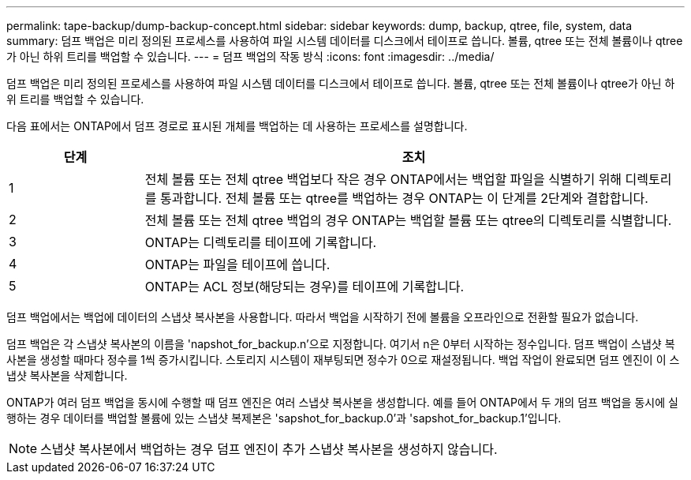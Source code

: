 ---
permalink: tape-backup/dump-backup-concept.html 
sidebar: sidebar 
keywords: dump, backup, qtree, file, system, data 
summary: 덤프 백업은 미리 정의된 프로세스를 사용하여 파일 시스템 데이터를 디스크에서 테이프로 씁니다. 볼륨, qtree 또는 전체 볼륨이나 qtree가 아닌 하위 트리를 백업할 수 있습니다. 
---
= 덤프 백업의 작동 방식
:icons: font
:imagesdir: ../media/


[role="lead"]
덤프 백업은 미리 정의된 프로세스를 사용하여 파일 시스템 데이터를 디스크에서 테이프로 씁니다. 볼륨, qtree 또는 전체 볼륨이나 qtree가 아닌 하위 트리를 백업할 수 있습니다.

다음 표에서는 ONTAP에서 덤프 경로로 표시된 개체를 백업하는 데 사용하는 프로세스를 설명합니다.

[cols="1,4"]
|===
| 단계 | 조치 


 a| 
1
 a| 
전체 볼륨 또는 전체 qtree 백업보다 작은 경우 ONTAP에서는 백업할 파일을 식별하기 위해 디렉토리를 통과합니다. 전체 볼륨 또는 qtree를 백업하는 경우 ONTAP는 이 단계를 2단계와 결합합니다.



 a| 
2
 a| 
전체 볼륨 또는 전체 qtree 백업의 경우 ONTAP는 백업할 볼륨 또는 qtree의 디렉토리를 식별합니다.



 a| 
3
 a| 
ONTAP는 디렉토리를 테이프에 기록합니다.



 a| 
4
 a| 
ONTAP는 파일을 테이프에 씁니다.



 a| 
5
 a| 
ONTAP는 ACL 정보(해당되는 경우)를 테이프에 기록합니다.

|===
덤프 백업에서는 백업에 데이터의 스냅샷 복사본을 사용합니다. 따라서 백업을 시작하기 전에 볼륨을 오프라인으로 전환할 필요가 없습니다.

덤프 백업은 각 스냅샷 복사본의 이름을 'napshot_for_backup.n'으로 지정합니다. 여기서 n은 0부터 시작하는 정수입니다. 덤프 백업이 스냅샷 복사본을 생성할 때마다 정수를 1씩 증가시킵니다. 스토리지 시스템이 재부팅되면 정수가 0으로 재설정됩니다. 백업 작업이 완료되면 덤프 엔진이 이 스냅샷 복사본을 삭제합니다.

ONTAP가 여러 덤프 백업을 동시에 수행할 때 덤프 엔진은 여러 스냅샷 복사본을 생성합니다. 예를 들어 ONTAP에서 두 개의 덤프 백업을 동시에 실행하는 경우 데이터를 백업할 볼륨에 있는 스냅샷 복제본은 'sapshot_for_backup.0'과 'sapshot_for_backup.1'입니다.

[NOTE]
====
스냅샷 복사본에서 백업하는 경우 덤프 엔진이 추가 스냅샷 복사본을 생성하지 않습니다.

====